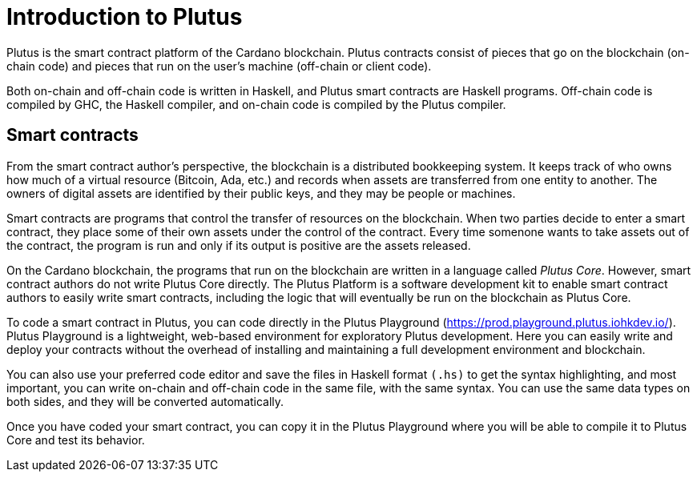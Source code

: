 [#intro]
= Introduction to Plutus

Plutus is the smart contract platform of the Cardano blockchain. Plutus
contracts consist of pieces that go on the blockchain (on-chain code)
and pieces that run on the user’s machine (off-chain or client code).

Both on-chain and off-chain code is written in Haskell, and Plutus smart
contracts are Haskell programs. Off-chain code is compiled by GHC, the
Haskell compiler, and on-chain code is compiled by the Plutus compiler.

== Smart contracts

From the smart contract author’s perspective, the blockchain is a
distributed bookkeeping system. It keeps track of who owns how much of a
virtual resource (Bitcoin, Ada, etc.) and records when assets are
transferred from one entity to another. The owners of digital assets are
identified by their public keys, and they may be people or machines.

Smart contracts are programs that control the transfer of resources on
the blockchain. When two parties decide to enter a smart contract, they
place some of their own assets under the control of the contract. Every
time somenone wants to take assets out of the contract, the program is
run and only if its output is positive are the assets released.

On the Cardano blockchain, the programs that run on the blockchain are
written in a language called _Plutus Core_. However, smart contract
authors do not write Plutus Core directly. The Plutus Platform is a
software development kit to enable smart contract authors to easily
write smart contracts, including the logic that will eventually be run
on the blockchain as Plutus Core.

To code a smart contract in Plutus, you can code directly in the Plutus 
Playground (https://prod.playground.plutus.iohkdev.io/). 
Plutus Playground is a lightweight, web-based environment 
for exploratory Plutus development. Here you can easily write and deploy your 
contracts without the overhead of installing and maintaining a full development 
environment and blockchain. 

You can also use your preferred code editor and save the 
files in Haskell format `(.hs)` to get the syntax highlighting, 
and most important, you can write on-chain and off-chain code in the same file, 
with the same syntax. You can use the same data types on both sides, 
and they will be converted automatically.

Once you have coded your smart contract, you can copy it in the 
Plutus Playground where you will be able to compile it to Plutus Core 
and test its behavior.
